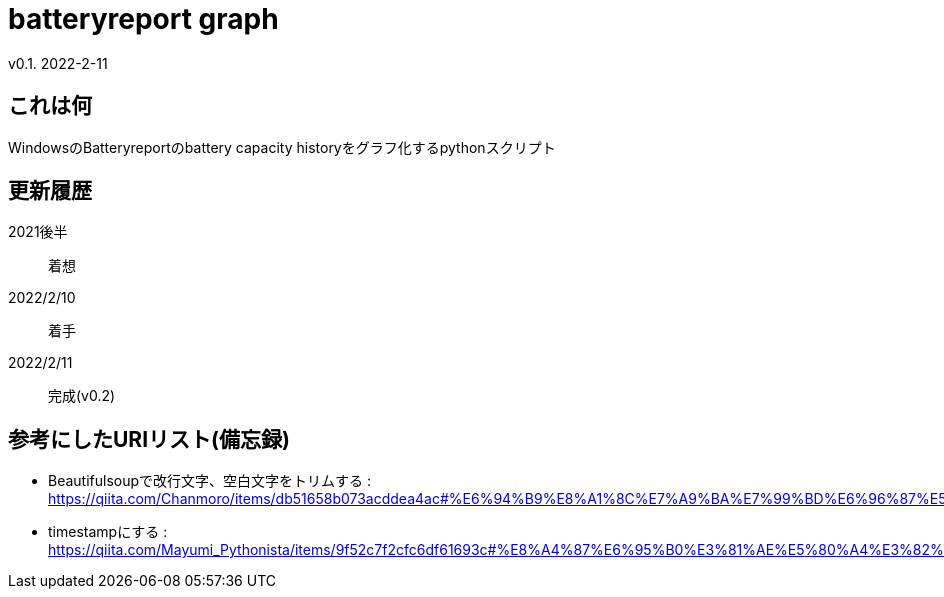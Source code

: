 = batteryreport graph
v0.1. 2022-2-11

:toc: auto

== これは何
WindowsのBatteryreportのbattery capacity historyをグラフ化するpythonスクリプト

== 更新履歴
2021後半:: 
着想
2022/2/10:: 
着手
2022/2/11::
完成(v0.2)

== 参考にしたURIリスト(備忘録)
* Beautifulsoupで改行文字、空白文字をトリムする : https://qiita.com/Chanmoro/items/db51658b073acddea4ac#%E6%94%B9%E8%A1%8C%E7%A9%BA%E7%99%BD%E6%96%87%E5%AD%97%E3%82%92%E3%83%88%E3%83%AA%E3%83%A0%E3%81%99%E3%82%8B
* timestampにする : https://qiita.com/Mayumi_Pythonista/items/9f52c7f2cfc6df61693c#%E8%A4%87%E6%95%B0%E3%81%AE%E5%80%A4%E3%82%92%E3%83%AA%E3%82%B9%E3%83%88%E3%81%AB%E3%81%97%E3%81%A6%E6%B8%A1%E3%81%99